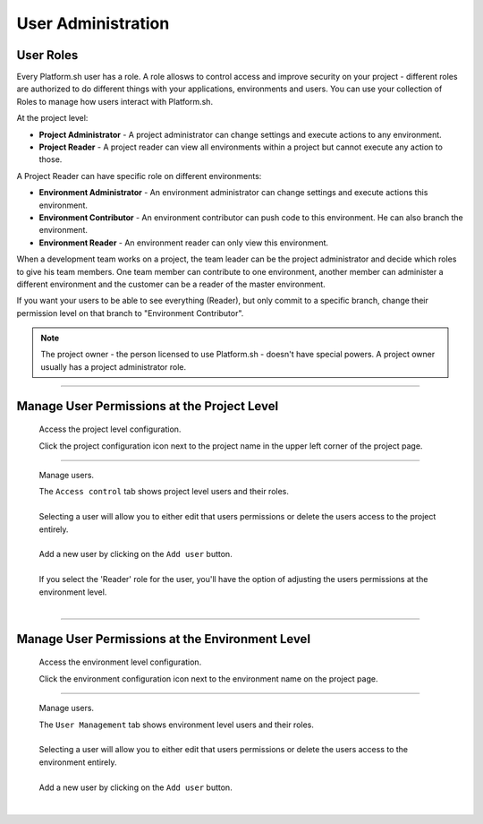 User Administration
===================

User Roles
----------

Every Platform.sh user has a role. A role allosws to control access and improve security on your project - different roles are authorized to do different things with your applications, environments and users. You can use your collection of Roles to manage how users interact with Platform.sh.

At the project level:

* **Project Administrator** - A project administrator can change settings and execute actions to any environment. 
* **Project Reader** - A project reader can view all environments within a project but cannot execute any action to those.

A Project Reader can have specific role on different environments: 

* **Environment Administrator** - An environment administrator can change settings and execute actions this environment. 
* **Environment Contributor** - An environment contributor can push code to this environment. He can also branch the environment. 
* **Environment Reader** - An environment reader can only view this environment. 

When a development team works on a project, the team leader can be the project administrator and decide which roles to give his team members. One team member can contribute to one environment, another member can administer a different environment and the customer can be a reader of the master environment.

If you want your users to be able to see everything (Reader), but only commit to a specific branch, change their permission level on that branch to "Environment Contributor".

.. note::
  The project owner - the person licensed to use Platform.sh - doesn't have special powers. A project owner usually has a project administrator role. 

----

Manage User Permissions at the Project Level
--------------------------------------------

  Access the project level configuration.

  .. image:: /use-platform.sh/images/project_w-configarrow.png
     :alt: Project configure icon
     :align: left

  | Click the project configuration icon next to the project name in the upper left corner of the project page.

----

  Manage users.

  .. image:: /use-platform.sh/images/project_usermanagement.png
     :alt: Project user management screenshot
     :align: left
     :width: 400px

  | The ``Access control`` tab shows project level users and their roles.
  |
  | Selecting a user will allow you to either edit that users permissions or delete the users access to the project entirely.
  |
  | Add a new user by clicking on the ``Add user`` button.
  |
  | If you select the 'Reader' role for the user, you'll have the option of adjusting the users permissions at the environment level.
  |

----

Manage User Permissions at the Environment Level
------------------------------------------------

  Access the environment level configuration.

  .. image:: /use-platform.sh/images/environment_w-configarrow.png
     :alt: Project configure icon
     :align: left

  | Click the environment configuration icon next to the environment name on the project page.

----

  Manage users.

  .. image:: /use-platform.sh/images/environment_usermanagement.png
     :alt: Project user management screenshot
     :align: left
     :width: 400px

  | The ``User Management`` tab shows environment level users and their roles.
  |
  | Selecting a user will allow you to either edit that users permissions or delete the users access to the environment entirely.
  |
  | Add a new user by clicking on the ``Add user`` button.
  |
